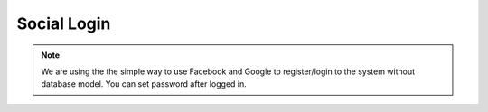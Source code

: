 .. social-login:

Social Login
============

.. note::

    We are using the the simple way to use Facebook and Google to register/login to the system without database model. You can set password after logged in.

.. data:: FACEBOOK_LOGIN_ENABLED

    Enable login by Facebook

    Default: ``False``

.. data:: GOOGLE_LOGIN_ENABLED

    Enable login by Google

    Default: ``False``
